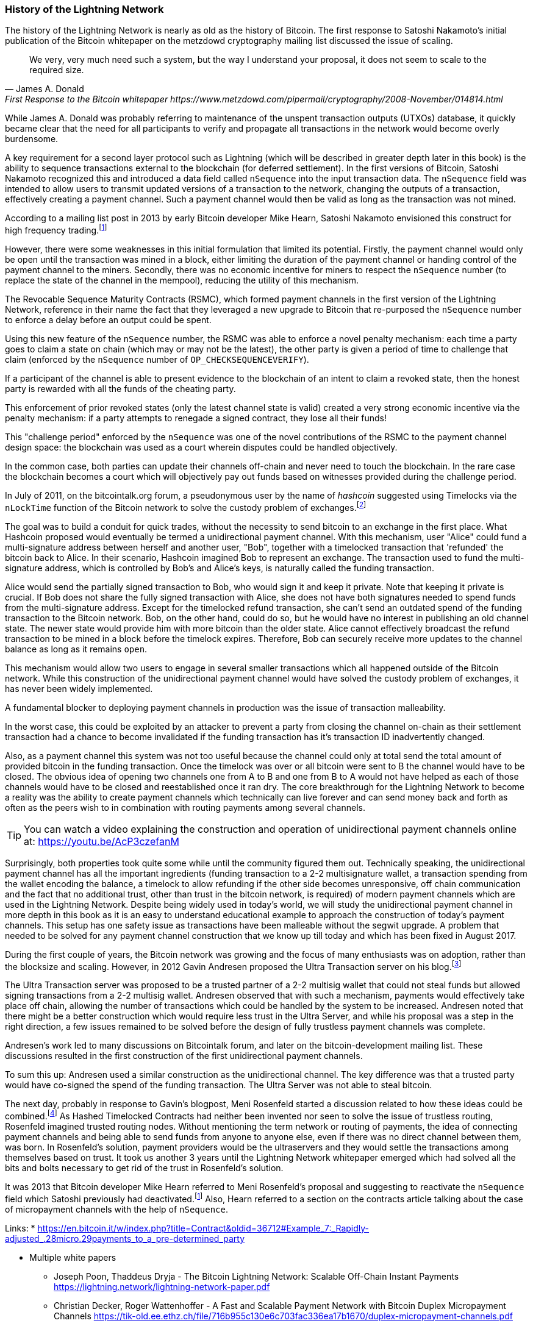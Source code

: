 
=== History of the Lightning Network

// The following is a working draft and suggested mile stones in the history of the Lightning Network.

The history of the Lightning Network is nearly as old as the history of Bitcoin.
The first response to Satoshi Nakamoto's initial publication of the Bitcoin whitepaper on the metzdowd cryptography mailing list discussed the issue of scaling.

[quote, James A. Donald, First Response to the Bitcoin whitepaper https://www.metzdowd.com/pipermail/cryptography/2008-November/014814.html ]
____
We very, very much need such a system, but the way I understand your proposal, it does not seem to scale to the required size.
____

While James A. Donald was probably referring to maintenance of the unspent transaction outputs (UTXOs) database, it quickly became clear that the need for all participants to verify and propagate all transactions in the network would become overly burdensome.

A key requirement for a second layer protocol such as Lightning (which will be described in greater depth later in this book) is the ability to sequence transactions external to the blockchain (for deferred settlement). In the first versions of Bitcoin, Satoshi Nakamoto recognized this and introduced a data field called `nSequence` into the input transaction data.
The `nSequence` field was intended to allow users to transmit updated versions of a transaction to the network, changing the outputs of a transaction, effectively creating a payment channel.
Such a payment channel would then be valid as long as the transaction was not mined.

According to a mailing list post in 2013 by early Bitcoin developer Mike Hearn, Satoshi Nakamoto envisioned this construct for high frequency trading.footnote:HearnBitcoinDev[Mike Hearn on Bitcoin-dev - April 16th 2013 - Anti DoS for tx replacement http://web.archive.org/web/20190501234813/https://lists.linuxfoundation.org/pipermail/bitcoin-dev/2013-April/002417.html.]

However, there were some weaknesses in this initial formulation that limited its potential. Firstly, the payment channel would only be open until the transaction was mined in a block, either limiting the duration of the payment channel or handing control of the payment channel to the miners. Secondly, there was no economic incentive for miners to respect the `nSequence` number (to replace the state of the channel in the mempool), reducing the utility of this mechanism.

The Revocable Sequence Maturity Contracts (RSMC), which formed payment channels in the first version of the Lightning Network, reference in their name the fact that they leveraged a new upgrade to Bitcoin that re-purposed the `nSequence` number to enforce a delay before an output could be spent.

Using this new feature of the `nSequence` number, the RSMC was able to enforce a novel penalty mechanism: each time a party goes to claim a state on chain (which may or may not be the latest), the other party is given a period of time to challenge that claim (enforced by the `nSequence` number of `OP_CHECKSEQUENCEVERIFY`).

If a participant of the channel is able to present evidence to the blockchain of an intent to claim a revoked state, then the honest party is rewarded with all the funds of the cheating party.

This enforcement of prior revoked states (only the latest channel state is valid) created a very strong economic incentive via the penalty mechanism: if a party attempts to renegade a signed contract, they lose all their funds!

This "challenge period" enforced by the `nSequence` was one of the novel contributions of the RSMC to the payment channel design space: the blockchain was used as a court wherein disputes could be handled objectively.

In the common case, both parties can update their channels off-chain and never need to touch the blockchain. In the rare case the blockchain becomes a court which will objectively pay out funds based on witnesses provided during the challenge period.

// find / add sources for some of the claims

In July of 2011, on the bitcointalk.org forum, a pseudonymous user by the name of _hashcoin_ suggested using Timelocks via the `nLockTime` function of the Bitcoin network to solve the custody problem of exchanges.footnote:[Hashcoin on Bitcoin talk on July 4th 2011 - Instant TX for established business relationships (need replacements/nLockTime) http://web.archive.org/web/20190419103503/https://bitcointalk.org/index.php?topic=25786.0]

The goal was to build a conduit for quick trades, without the necessity to send bitcoin to an exchange in the first place.
What Hashcoin proposed would eventually be termed a unidirectional payment channel.
With this mechanism, user "Alice" could fund a multi-signature address between herself and another user, "Bob", together with a timelocked transaction that 'refunded' the bitcoin back to Alice.
In their scenario, Hashcoin imagined Bob to represent an exchange.
The transaction used to fund the multi-signature address, which is controlled by Bob's and Alice's keys, is naturally called the funding transaction.

Alice would send the partially signed transaction to Bob, who would sign it and keep it private.
Note that keeping it private is crucial. If Bob does not share the fully signed transaction with Alice, she does not have both signatures needed to spend funds from the multi-signature address. Except for the timelocked refund transaction, she can't send an outdated spend of the funding transaction to the Bitcoin network.
Bob, on the other hand, could do so, but he would have no interest in publishing an old channel state. The newer state would provide him with more bitcoin than the older state.
Alice cannot effectively broadcast the refund transaction to be mined in a block before the timelock expires.
Therefore, Bob can securely receive more updates to the channel balance as long as it remains `open`.

This mechanism would allow two users to engage in several smaller transactions which all happened outside of the Bitcoin network.
While this construction of the unidirectional payment channel would have solved the custody problem of exchanges, it has never been widely implemented.

A fundamental blocker to deploying payment channels in production was the issue of transaction malleability.

In the worst case, this could be exploited by an attacker to prevent a party from closing the channel on-chain as their settlement transaction had a chance to become invalidated if the funding transaction has it's transaction ID inadvertently changed.

Also, as a payment channel this system was not too useful because the channel could only at total send the total amount of provided bitcoin in the funding transaction.
Once the timelock was over or all bitcoin were sent to B the channel would have to be closed.
The obvious idea of opening two channels one from A to B and one from B to A would not have helped as each of those channels would have to be closed and reestablished once it ran dry.
The core breakthrough for the Lightning Network to become a reality was the ability to create payment channels which technically can live forever and can send money back and forth as often as the peers wish to in combination with routing payments among several channels.

[TIP]
====
You can watch a video explaining the construction and operation of unidirectional payment channels online at: https://youtu.be/AcP3czefanM
====

Surprisingly, both properties took quite some while until the community figured them out.
Technically speaking, the unidirectional payment channel has all the important ingredients (funding transaction to a 2-2 multisignature wallet, a transaction spending from the wallet encoding the balance, a timelock to allow refunding if the other side becomes unresponsive, off chain communication and the fact that no additional trust, other than trust in the bitcoin network, is required) of modern payment channels which are used in the Lightning Network.
Despite being widely used in today's world, we will study the unidirectional payment channel in more depth in this book as it is an easy to understand educational example to approach the construction of today's payment channels.
This setup has one safety issue as transactions have been malleable without the segwit upgrade.
A problem that needed to be solved for any payment channel construction that we know up till today and which has been fixed in August 2017.

During the first couple of years, the Bitcoin network was growing and the focus of many enthusiasts was on adoption, rather than the blocksize and scaling. However, in 2012 Gavin Andresen proposed the Ultra Transaction server on his blog.footnote:[Gavin Andresen's blog - July 4th 2012 - Off-the-chain transactions - http://web.archive.org/web/20190730234737/http://gavintech.blogspot.com/2012/07/off-chain-transactions.html]

The Ultra Transaction server was proposed to be a trusted partner of a 2-2 multisig wallet that could not steal funds but allowed signing transactions from a 2-2 multisig wallet.
Andresen observed that with such a mechanism, payments would effectively take place off chain, allowing the number of transactions which could be handled by the system to be increased.
Andresen noted that there might be a better construction which would require less trust in the Ultra Server, and while his proposal was a step in the right direction, a few issues remained to be solved before the design of fully trustless payment channels was complete.

Andresen's work led to many discussions on Bitcointalk forum, and later on the bitcoin-development mailing list. These discussions resulted in the first construction of the first unidirectional payment channels.

To sum this up: Andresen used a similar construction as the unidirectional channel.
The key difference was that a trusted party would have co-signed the spend of the funding transaction.
The Ultra Server was not able to steal bitcoin.

The next day, probably in response to Gavin's blogpost, Meni Rosenfeld started a discussion related to how these ideas could be combined.footnote:[Meni Rosenfeld on Bitcointalk - July 5th 2012 - Trustless, instant, off-the-chain Bitcoin payments http://web.archive.org/web/20190419103457/https://bitcointalk.org/index.php?topic=91732.0]
As Hashed Timelocked Contracts had neither been invented nor seen to solve the issue of trustless routing, Rosenfeld imagined trusted routing nodes.
Without mentioning the term network or routing of payments, the idea of connecting payment channels and being able to send funds from anyone to anyone else, even if there was no direct channel between them, was born.
In Rosenfeld's solution, payment providers would be the ultraservers and they would settle the transactions among themselves based on trust.
It took us another 3 years until the Lightning Network whitepaper emerged which had solved all the bits and bolts necessary to get rid of the trust in Rosenfeld's solution.

It was 2013 that Bitcoin developer Mike Hearn referred to Meni Rosenfeld's proposal and suggesting to reactivate the `nSequence` field which Satoshi previously had deactivated.footnote:HearnBitcoinDev[]
Also, Hearn referred to a section on the contracts article talking about the case of micropayment channels with the help of `nSequence`.

Links:
* https://en.bitcoin.it/w/index.php?title=Contract&oldid=36712#Example_7:_Rapidly-adjusted_.28micro.29payments_to_a_pre-determined_party

* Multiple white papers
** Joseph Poon, Thaddeus Dryja - The Bitcoin Lightning Network:
Scalable Off-Chain Instant Payments https://lightning.network/lightning-network-paper.pdf
** Christian Decker, Roger Wattenhoffer - A Fast and Scalable Payment Network with Bitcoin Duplex Micropayment Channels https://tik-old.ee.ethz.ch/file/716b955c130e6c703fac336ea17b1670/duplex-micropayment-channels.pdf
* Milan meeting and creation of BOLTs
* segwit activation
* passing of integration tests / mainnet launch
* Australia Meeting and BOLT 1.1
* Initial nodes/wallets - eclair, c-lightning etc
* Reckless - Testing on mainchain.
* satoshis.place / The lightning torch
* today

